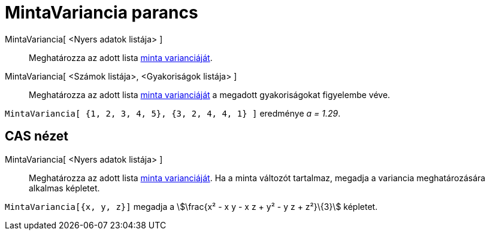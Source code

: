 = MintaVariancia parancs
:page-en: commands/SampleVariance
ifdef::env-github[:imagesdir: /hu/modules/ROOT/assets/images]

MintaVariancia[ <Nyers adatok listája> ]::
  Meghatározza az adott lista https://en.wikipedia.org/wiki/Sample_variance#Population_variance_and_sample_variance[minta
  varianciáját].

MintaVariancia[ <Számok listája>, <Gyakoriságok listája> ]::
  Meghatározza az adott lista https://en.wikipedia.org/wiki/Sample_variance#Population_variance_and_sample_variance[minta
  varianciáját] a megadott gyakoriságokat figyelembe véve.

[EXAMPLE]
====

`++MintaVariancia[ {1, 2, 3, 4, 5}, {3, 2, 4, 4, 1} ]++` eredménye _a = 1.29_.

====

== CAS nézet

MintaVariancia[ <Nyers adatok listája> ]::
  Meghatározza az adott lista https://en.wikipedia.org/wiki/Sample_variance#Population_variance_and_sample_variance[minta
  varianciáját].
  Ha a minta változót tartalmaz, megadja a variancia meghatározására alkalmas képletet.

[EXAMPLE]
====

`++MintaVariancia[{x, y, z}]++` megadja a stem:[\frac{x² - x y - x z + y² - y z + z²}\{3}] képletet.

====
